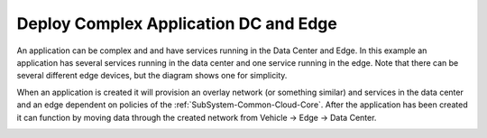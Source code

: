 .. _Scenario-Deploy-Complex-Application-DC-and-Edge:

Deploy Complex Application DC and Edge
======================================
An application can be complex and and have services running in the Data Center and Edge.
In this example an application has several services running in the data center and one service running
in the edge. Note that there can be several different edge devices, but
the diagram shows one for simplicity.

.. image:: Complex-Application-DC-Edge.png

When an application is created it will provision an overlay network (or something similar) and services in the
data center and an edge dependent on policies of the :ref:`SubSystem-Common-Cloud-Core`. After the application has been
created it can function by moving data through the created network from Vehicle -> Edge -> Data Center.

.. image:: Deploy-Complex-Application-DC-and-Edge.png


